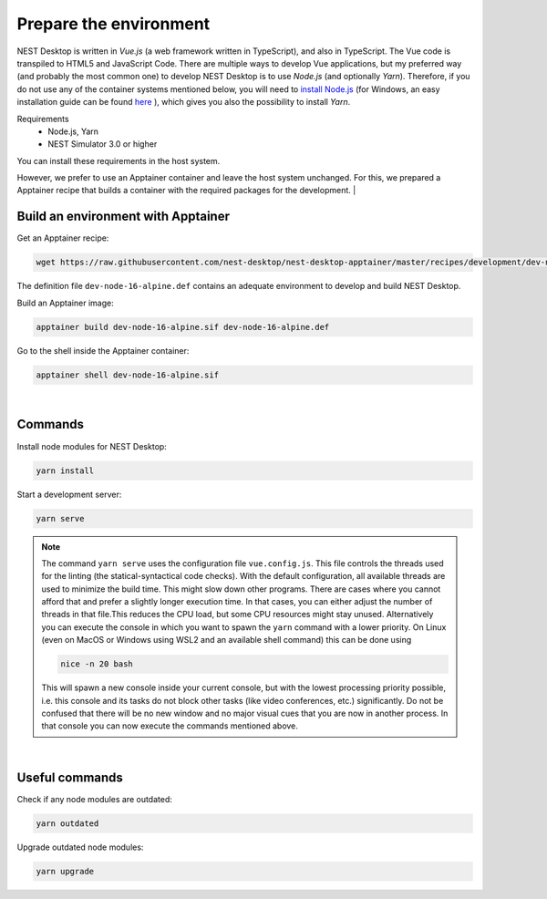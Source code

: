 Prepare the environment
=======================

NEST Desktop is written in `Vue.js` (a web framework written in TypeScript), and also in TypeScript. The Vue code is
transpiled to HTML5 and JavaScript Code. There are multiple ways to develop Vue applications, but my preferred way (and
probably the most common one) to develop NEST Desktop is to use `Node.js` (and optionally `Yarn`). Therefore, if you do
not use any of the container systems mentioned below, you will need to `install Node.js
<https://nodejs.org/en/download/package-manager/>`_ (for Windows, an easy installation guide can be found `here
<https://treehouse.github.io/installation-guides/windows/node-windows.html>`_ ), which gives you also the possibility
to install `Yarn`.

Requirements
  - Node.js, Yarn
  - NEST Simulator 3.0 or higher

You can install these requirements in the host system.

However, we prefer to use an Apptainer container and leave the host system unchanged. For this, we prepared a Apptainer
recipe that builds a container with the required packages for the development.
|

.. _preparation_build-an-environment-with-apptainer:

Build an environment with Apptainer
-----------------------------------

Get an Apptainer recipe:

.. code-block:: bash

   wget https://raw.githubusercontent.com/nest-desktop/nest-desktop-apptainer/master/recipes/development/dev-node-16-alpine.def

The definition file ``dev-node-16-alpine.def`` contains an adequate environment to develop and build NEST Desktop.

Build an Apptainer image:

.. code-block:: bash

   apptainer build dev-node-16-alpine.sif dev-node-16-alpine.def

Go to the shell inside the Apptainer container:

.. code-block:: bash

   apptainer shell dev-node-16-alpine.sif

|

.. _preparation_commands:

Commands
--------

Install node modules for NEST Desktop:

.. code-block:: bash

   yarn install

Start a development server:

.. code-block:: bash

   yarn serve

.. note::

   The command ``yarn serve`` uses the configuration file ``vue.config.js``.  This file controls the threads used for
   the linting (the statical-syntactical code checks). With the default configuration, all available threads are used to
   minimize the build time.  This might slow down other programs. There are cases where you cannot afford that and
   prefer a slightly longer execution time. In that cases, you can either adjust the number of threads in that file.This
   reduces the CPU load, but some CPU resources might stay unused. Alternatively you can execute the console in which
   you want to spawn the ``yarn`` command with a lower priority. On Linux (even on MacOS or Windows using WSL2 and an
   available shell command) this can be done using

   .. code-block:: bash

      nice -n 20 bash

   This will spawn a new console inside your current console, but with the lowest processing priority possible, i.e.
   this console and its tasks do not block other tasks (like video conferences, etc.) significantly. Do not be confused
   that there will be no new window and no major visual cues that you are now in another process. In that console you
   can now execute the commands mentioned above.

|

.. _preparation_useful-commands:

Useful commands
---------------

Check if any node modules are outdated:

.. code-block:: bash

   yarn outdated

Upgrade outdated node modules:

.. code-block:: bash

   yarn upgrade
